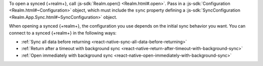 To open a synced {+realm+}, call :js-sdk:`Realm.open() <Realm.html#.open>`. 
Pass in a :js-sdk:`Configuration <Realm.html#~Configuration>`
object, which must include the ``sync`` property defining a 
:js-sdk:`SyncConfiguration <Realm.App.Sync.html#~SyncConfiguration>` object. 

When opening a synced {+realm+}, the configuration you use depends on the initial sync behavior you want. You can connect to a synced {+realm+} in the following ways: 

- :ref:`Sync all data before returning <react-native-sync-all-data-before-returning>`
- :ref:`Return after a timeout with background sync <react-native-return-after-timeout-with-background-sync>`
- :ref:`Open immediately with background sync <react-native-open-immediately-with-background-sync>`
